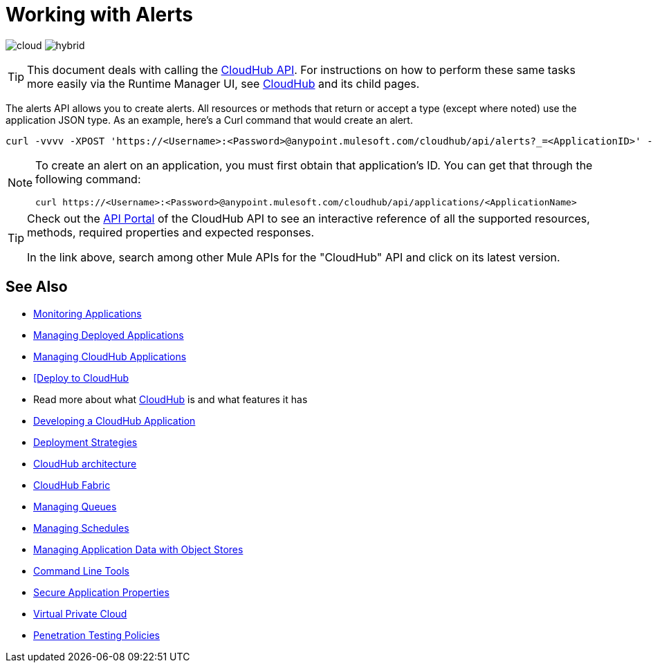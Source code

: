 = Working with Alerts
:keywords: cloudhub api, get, post, put

image:logo-cloud-active.png[cloud]
image:logo-hybrid-disabled.png[hybrid]

[TIP]
This document deals with calling the link:/runtime-manager/cloudhub-api[CloudHub API]. For instructions on how to perform these same tasks more easily via the Runtime Manager UI, see link:/runtime-manager/cloudhub[CloudHub] and its child pages.

The alerts API allows you to create alerts. All resources or methods that return or accept a type (except where noted) use the application JSON type. As an example, here's a Curl command that would create an alert.

[code]
----
curl -vvvv -XPOST 'https://<Username>:<Password>@anypoint.mulesoft.com/cloudhub/api/alerts?_=<ApplicationID>' -H "content-type: application/json" -d '{"name":"sean","condition":{"application":"sean","event":{"type":"deployment_failure"}},"enabled":true,"email":{"others":["me@mulesoft.com"],"subject":"Deployment Failure","body":"The deployment of your application ${app} has failed. The error was: ${message}\nPlease see your https://anypoint.mulesoft.com/cloudhub/#/console/applications/${app}/logs for more details.\n\nMuleSoft CloudHub | https://anypoint.mulesoft.com/cloudhub/","replyTo":"","accountOwner":false}}' -H "content-type: application/json"
----

[NOTE]
====
To create an alert on an application, you must first obtain that application's ID. You can get that through the following command:

----
curl https://<Username>:<Password>@anypoint.mulesoft.com/cloudhub/api/applications/<ApplicationName>
----
====



[TIP]
====
Check out the link:https://anypoint.mulesoft.com/apiplatform/anypoint-platform/#/portals[API Portal] of the CloudHub API to see an interactive reference of all the supported resources, methods, required properties and expected responses.

In the link above, search among other Mule APIs for the "CloudHub" API and click on its latest version.
====

== See Also

* link:/runtime-manager/monitoring[Monitoring Applications]
* link:/runtime-manager/managing-deployed-applications[Managing Deployed Applications]
* link:/runtime-manager/managing-cloudhub-applications[Managing CloudHub Applications]
* link:/runtime-manager/deploying-to-cloudhub[[Deploy to CloudHub]
* Read more about what link:/runtime-manager/cloudhub[CloudHub] is and what features it has
* link:/runtime-manager/developing-a-cloudhub-application[Developing a CloudHub Application]
* link:/runtime-manager/deployment-strategies[Deployment Strategies]
* link:/runtime-manager/cloudhub-architecture[CloudHub architecture]
* link:/runtime-manager/cloudhub-fabric[CloudHub Fabric]
* link:/runtime-manager/managing-queues[Managing Queues]
* link:/runtime-manager/managing-schedules[Managing Schedules]
* link:/runtime-manager/managing-application-data-with-object-stores[Managing Application Data with Object Stores]
* link:/runtime-manager/anypoint-platform-cli[Command Line Tools]
* link:/runtime-manager/secure-application-properties[Secure Application Properties]
* link:/runtime-manager/virtual-private-cloud[Virtual Private Cloud]
* link:/runtime-manager/penetration-testing-policies[Penetration Testing Policies]
